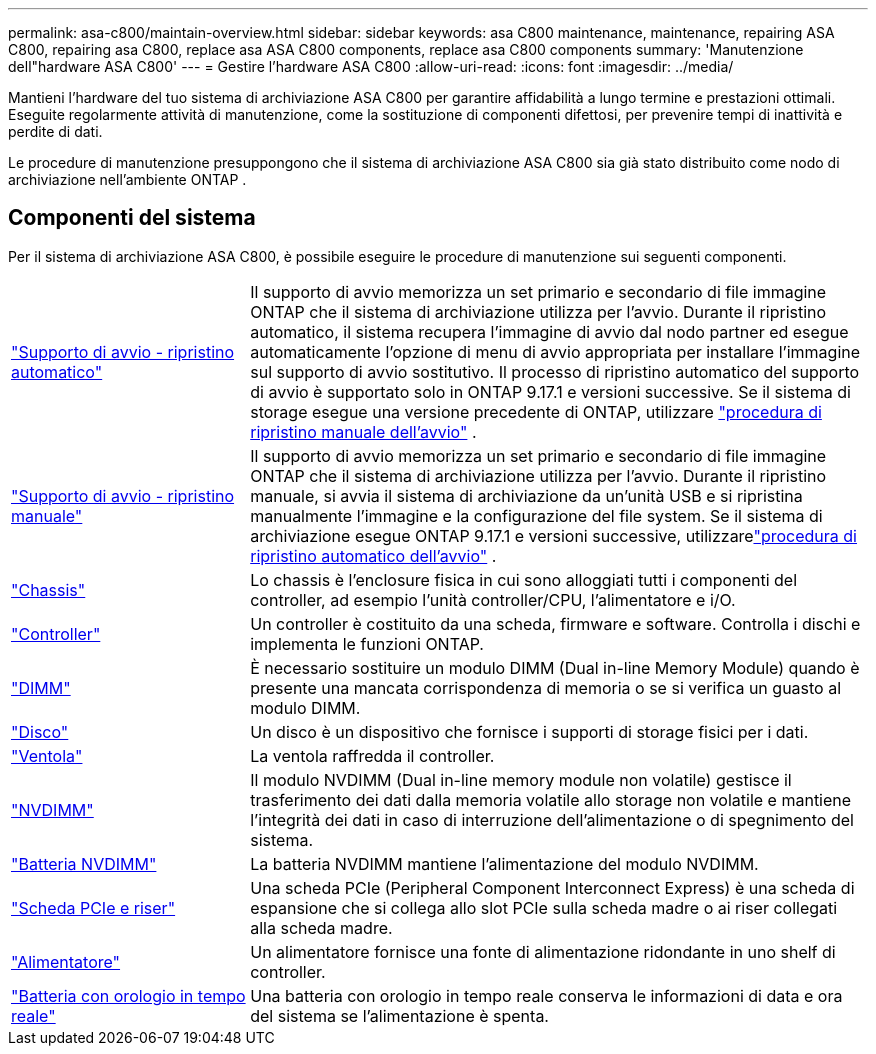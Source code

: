 ---
permalink: asa-c800/maintain-overview.html 
sidebar: sidebar 
keywords: asa C800 maintenance, maintenance, repairing ASA C800, repairing asa C800, replace asa ASA C800 components, replace asa C800 components 
summary: 'Manutenzione dell"hardware ASA C800' 
---
= Gestire l'hardware ASA C800
:allow-uri-read: 
:icons: font
:imagesdir: ../media/


[role="lead"]
Mantieni l'hardware del tuo sistema di archiviazione ASA C800 per garantire affidabilità a lungo termine e prestazioni ottimali. Eseguite regolarmente attività di manutenzione, come la sostituzione di componenti difettosi, per prevenire tempi di inattività e perdite di dati.

Le procedure di manutenzione presuppongono che il sistema di archiviazione ASA C800 sia già stato distribuito come nodo di archiviazione nell'ambiente ONTAP .



== Componenti del sistema

Per il sistema di archiviazione ASA C800, è possibile eseguire le procedure di manutenzione sui seguenti componenti.

[cols="25,65"]
|===


 a| 
link:bootmedia-replace-workflow-bmr.html["Supporto di avvio - ripristino automatico"]
 a| 
Il supporto di avvio memorizza un set primario e secondario di file immagine ONTAP che il sistema di archiviazione utilizza per l'avvio.  Durante il ripristino automatico, il sistema recupera l'immagine di avvio dal nodo partner ed esegue automaticamente l'opzione di menu di avvio appropriata per installare l'immagine sul supporto di avvio sostitutivo. Il processo di ripristino automatico del supporto di avvio è supportato solo in ONTAP 9.17.1 e versioni successive. Se il sistema di storage esegue una versione precedente di ONTAP, utilizzare link:bootmedia-replace-workflow.html["procedura di ripristino manuale dell'avvio"] .



 a| 
link:bootmedia-replace-workflow.html["Supporto di avvio - ripristino manuale"]
 a| 
Il supporto di avvio memorizza un set primario e secondario di file immagine ONTAP che il sistema di archiviazione utilizza per l'avvio. Durante il ripristino manuale, si avvia il sistema di archiviazione da un'unità USB e si ripristina manualmente l'immagine e la configurazione del file system.  Se il sistema di archiviazione esegue ONTAP 9.17.1 e versioni successive, utilizzarelink:bootmedia-replace-workflow-bmr.html["procedura di ripristino automatico dell'avvio"] .



 a| 
link:chassis-replace-overview.html["Chassis"]
 a| 
Lo chassis è l'enclosure fisica in cui sono alloggiati tutti i componenti del controller, ad esempio l'unità controller/CPU, l'alimentatore e i/O.



 a| 
link:controller-replace-overview.html["Controller"]
 a| 
Un controller è costituito da una scheda, firmware e software. Controlla i dischi e implementa le funzioni ONTAP.



 a| 
link:dimm-replace.html["DIMM"]
 a| 
È necessario sostituire un modulo DIMM (Dual in-line Memory Module) quando è presente una mancata corrispondenza di memoria o se si verifica un guasto al modulo DIMM.



 a| 
link:drive-replace.html["Disco"]
 a| 
Un disco è un dispositivo che fornisce i supporti di storage fisici per i dati.



 a| 
link:fan-replace.html["Ventola"]
 a| 
La ventola raffredda il controller.



 a| 
link:nvdimm-replace.html["NVDIMM"]
 a| 
Il modulo NVDIMM (Dual in-line memory module non volatile) gestisce il trasferimento dei dati dalla memoria volatile allo storage non volatile e mantiene l'integrità dei dati in caso di interruzione dell'alimentazione o di spegnimento del sistema.



 a| 
link:nvdimm-battery-replace.html["Batteria NVDIMM"]
 a| 
La batteria NVDIMM mantiene l'alimentazione del modulo NVDIMM.



 a| 
link:pci-cards-and-risers-replace.html["Scheda PCIe e riser"]
 a| 
Una scheda PCIe (Peripheral Component Interconnect Express) è una scheda di espansione che si collega allo slot PCIe sulla scheda madre o ai riser collegati alla scheda madre.



 a| 
link:power-supply-replace.html["Alimentatore"]
 a| 
Un alimentatore fornisce una fonte di alimentazione ridondante in uno shelf di controller.



 a| 
link:rtc-battery-replace.html["Batteria con orologio in tempo reale"]
 a| 
Una batteria con orologio in tempo reale conserva le informazioni di data e ora del sistema se l'alimentazione è spenta.

|===